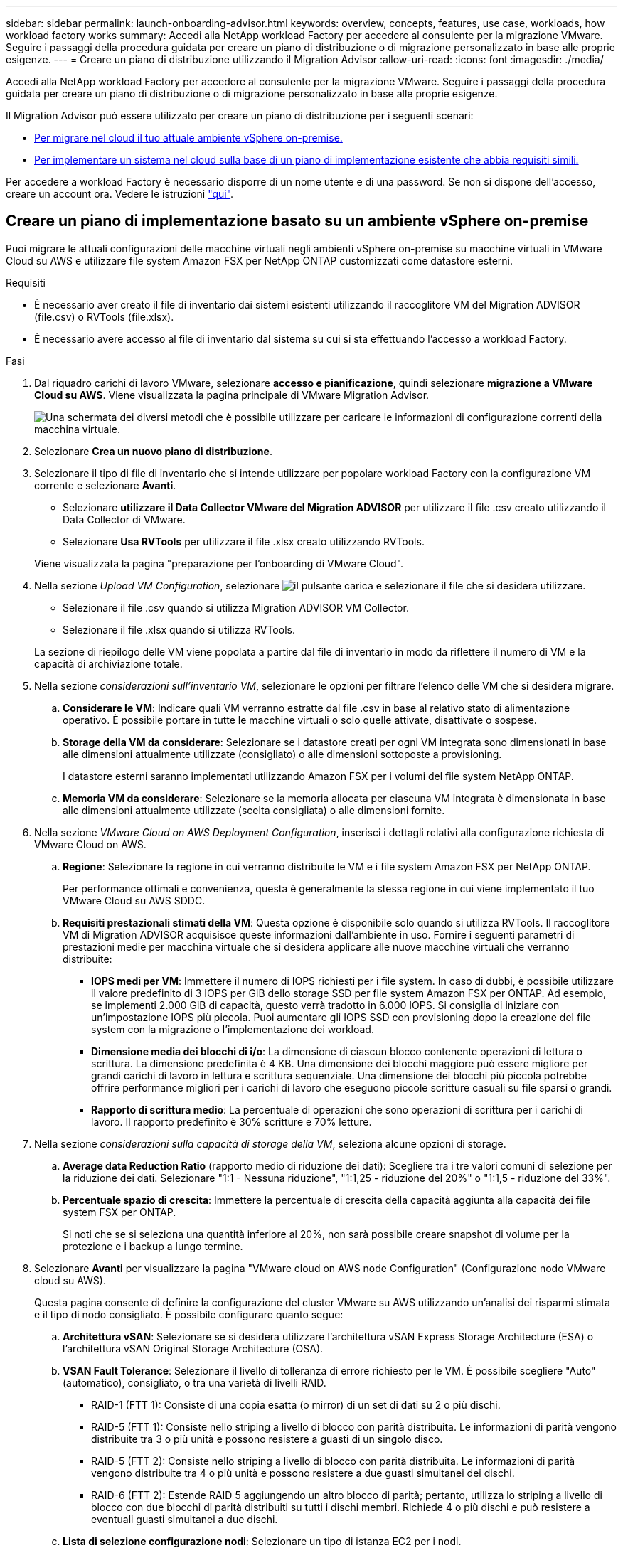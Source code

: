 ---
sidebar: sidebar 
permalink: launch-onboarding-advisor.html 
keywords: overview, concepts, features, use case, workloads, how workload factory works 
summary: Accedi alla NetApp workload Factory per accedere al consulente per la migrazione VMware. Seguire i passaggi della procedura guidata per creare un piano di distribuzione o di migrazione personalizzato in base alle proprie esigenze. 
---
= Creare un piano di distribuzione utilizzando il Migration Advisor
:allow-uri-read: 
:icons: font
:imagesdir: ./media/


[role="lead"]
Accedi alla NetApp workload Factory per accedere al consulente per la migrazione VMware. Seguire i passaggi della procedura guidata per creare un piano di distribuzione o di migrazione personalizzato in base alle proprie esigenze.

Il Migration Advisor può essere utilizzato per creare un piano di distribuzione per i seguenti scenari:

* <<Creare un piano di implementazione basato su un ambiente vSphere on-premise,Per migrare nel cloud il tuo attuale ambiente vSphere on-premise.>>
* <<Creazione di un piano di distribuzione basato su un piano esistente,Per implementare un sistema nel cloud sulla base di un piano di implementazione esistente che abbia requisiti simili.>>


Per accedere a workload Factory è necessario disporre di un nome utente e di una password. Se non si dispone dell'accesso, creare un account ora. Vedere le istruzioni https://docs.netapp.com/us-en/workload-setup-admin/quick-start.html["qui"].



== Creare un piano di implementazione basato su un ambiente vSphere on-premise

Puoi migrare le attuali configurazioni delle macchine virtuali negli ambienti vSphere on-premise su macchine virtuali in VMware Cloud su AWS e utilizzare file system Amazon FSX per NetApp ONTAP customizzati come datastore esterni.

.Requisiti
* È necessario aver creato il file di inventario dai sistemi esistenti utilizzando il raccoglitore VM del Migration ADVISOR (file.csv) o RVTools (file.xlsx).
* È necessario avere accesso al file di inventario dal sistema su cui si sta effettuando l'accesso a workload Factory.


.Fasi
. Dal riquadro carichi di lavoro VMware, selezionare *accesso e pianificazione*, quindi selezionare *migrazione a VMware Cloud su AWS*. Viene visualizzata la pagina principale di VMware Migration Advisor.
+
image:screenshot-choose-method-create.png["Una schermata dei diversi metodi che è possibile utilizzare per caricare le informazioni di configurazione correnti della macchina virtuale."]

. Selezionare *Crea un nuovo piano di distribuzione*.
. Selezionare il tipo di file di inventario che si intende utilizzare per popolare workload Factory con la configurazione VM corrente e selezionare *Avanti*.
+
** Selezionare *utilizzare il Data Collector VMware del Migration ADVISOR* per utilizzare il file .csv creato utilizzando il Data Collector di VMware.
** Selezionare *Usa RVTools* per utilizzare il file .xlsx creato utilizzando RVTools.


+
Viene visualizzata la pagina "preparazione per l'onboarding di VMware Cloud".

. Nella sezione _Upload VM Configuration_, selezionare image:button-upload-file.png["il pulsante carica"] e selezionare il file che si desidera utilizzare.
+
** Selezionare il file .csv quando si utilizza Migration ADVISOR VM Collector.
** Selezionare il file .xlsx quando si utilizza RVTools.


+
La sezione di riepilogo delle VM viene popolata a partire dal file di inventario in modo da riflettere il numero di VM e la capacità di archiviazione totale.

. Nella sezione _considerazioni sull'inventario VM_, selezionare le opzioni per filtrare l'elenco delle VM che si desidera migrare.
+
.. *Considerare le VM*: Indicare quali VM verranno estratte dal file .csv in base al relativo stato di alimentazione operativo. È possibile portare in tutte le macchine virtuali o solo quelle attivate, disattivate o sospese.
.. *Storage della VM da considerare*: Selezionare se i datastore creati per ogni VM integrata sono dimensionati in base alle dimensioni attualmente utilizzate (consigliato) o alle dimensioni sottoposte a provisioning.
+
I datastore esterni saranno implementati utilizzando Amazon FSX per i volumi del file system NetApp ONTAP.

.. *Memoria VM da considerare*: Selezionare se la memoria allocata per ciascuna VM integrata è dimensionata in base alle dimensioni attualmente utilizzate (scelta consigliata) o alle dimensioni fornite.


. Nella sezione _VMware Cloud on AWS Deployment Configuration_, inserisci i dettagli relativi alla configurazione richiesta di VMware Cloud on AWS.
+
.. *Regione*: Selezionare la regione in cui verranno distribuite le VM e i file system Amazon FSX per NetApp ONTAP.
+
Per performance ottimali e convenienza, questa è generalmente la stessa regione in cui viene implementato il tuo VMware Cloud su AWS SDDC.

.. *Requisiti prestazionali stimati della VM*: Questa opzione è disponibile solo quando si utilizza RVTools. Il raccoglitore VM di Migration ADVISOR acquisisce queste informazioni dall'ambiente in uso. Fornire i seguenti parametri di prestazioni medie per macchina virtuale che si desidera applicare alle nuove macchine virtuali che verranno distribuite:
+
*** *IOPS medi per VM*: Immettere il numero di IOPS richiesti per i file system. In caso di dubbi, è possibile utilizzare il valore predefinito di 3 IOPS per GiB dello storage SSD per file system Amazon FSX per ONTAP. Ad esempio, se implementi 2.000 GiB di capacità, questo verrà tradotto in 6.000 IOPS. Si consiglia di iniziare con un'impostazione IOPS più piccola. Puoi aumentare gli IOPS SSD con provisioning dopo la creazione del file system con la migrazione o l'implementazione dei workload.
*** *Dimensione media dei blocchi di i/o*: La dimensione di ciascun blocco contenente operazioni di lettura o scrittura. La dimensione predefinita è 4 KB. Una dimensione dei blocchi maggiore può essere migliore per grandi carichi di lavoro in lettura e scrittura sequenziale. Una dimensione dei blocchi più piccola potrebbe offrire performance migliori per i carichi di lavoro che eseguono piccole scritture casuali su file sparsi o grandi.
*** *Rapporto di scrittura medio*: La percentuale di operazioni che sono operazioni di scrittura per i carichi di lavoro. Il rapporto predefinito è 30% scritture e 70% letture.




. Nella sezione _considerazioni sulla capacità di storage della VM_, seleziona alcune opzioni di storage.
+
.. *Average data Reduction Ratio* (rapporto medio di riduzione dei dati): Scegliere tra i tre valori comuni di selezione per la riduzione dei dati. Selezionare "1:1 - Nessuna riduzione", "1:1,25 - riduzione del 20%" o "1:1,5 - riduzione del 33%".
.. *Percentuale spazio di crescita*: Immettere la percentuale di crescita della capacità aggiunta alla capacità dei file system FSX per ONTAP.
+
Si noti che se si seleziona una quantità inferiore al 20%, non sarà possibile creare snapshot di volume per la protezione e i backup a lungo termine.



. Selezionare *Avanti* per visualizzare la pagina "VMware cloud on AWS node Configuration" (Configurazione nodo VMware cloud su AWS).
+
Questa pagina consente di definire la configurazione del cluster VMware su AWS utilizzando un'analisi dei risparmi stimata e il tipo di nodo consigliato. È possibile configurare quanto segue:

+
.. *Architettura vSAN*: Selezionare se si desidera utilizzare l'architettura vSAN Express Storage Architecture (ESA) o l'architettura vSAN Original Storage Architecture (OSA).
.. *VSAN Fault Tolerance*: Selezionare il livello di tolleranza di errore richiesto per le VM. È possibile scegliere "Auto" (automatico), consigliato, o tra una varietà di livelli RAID.
+
*** RAID-1 (FTT 1): Consiste di una copia esatta (o mirror) di un set di dati su 2 o più dischi.
*** RAID-5 (FTT 1): Consiste nello striping a livello di blocco con parità distribuita. Le informazioni di parità vengono distribuite tra 3 o più unità e possono resistere a guasti di un singolo disco.
*** RAID-5 (FTT 2): Consiste nello striping a livello di blocco con parità distribuita. Le informazioni di parità vengono distribuite tra 4 o più unità e possono resistere a due guasti simultanei dei dischi.
*** RAID-6 (FTT 2): Estende RAID 5 aggiungendo un altro blocco di parità; pertanto, utilizza lo striping a livello di blocco con due blocchi di parità distribuiti su tutti i dischi membri. Richiede 4 o più dischi e può resistere a eventuali guasti simultanei a due dischi.


.. *Lista di selezione configurazione nodi*: Selezionare un tipo di istanza EC2 per i nodi.


. Selezionare *Avanti* e la pagina "Seleziona macchine virtuali" visualizza le macchine virtuali che corrispondono ai criteri forniti nella pagina precedente.
+
.. Nella sezione _Criteri di selezione_, selezionare i criteri per le VM che si intende distribuire:
+
*** In base all'ottimizzazione di costi e performance
*** In base alla capacità di ripristinare facilmente i dati con snapshot locali per scenari di ripristino
*** In base a entrambe le serie di criteri: Il costo più basso pur fornendo buone opzioni di recupero


.. Nella sezione _Virtual Machines_ (macchine virtuali), le macchine virtuali corrispondenti ai criteri specificati nella pagina precedente sono selezionate (selezionate). Seleziona o deseleziona le macchine virtuali se desideri integrare/migrare un numero inferiore o superiore di macchine virtuali in questa pagina.
+
La sezione *distribuzione consigliata* verrà aggiornata se si apportano modifiche. Si noti che selezionando la casella di controllo nella riga di intestazione è possibile selezionare tutte le VM in questa pagina.

.. Selezionare *Avanti*.


. Nella pagina *piano di distribuzione del datastore*, esaminare il numero totale di VM e archivi dati consigliati per la migrazione.
+
.. Selezionare ciascun datastore elencato nella parte superiore della pagina per vedere il provisioning di datastore e macchine virtuali.
+
Nella parte inferiore della pagina sono indicate la macchina virtuale di origine (o più macchine virtuali) per cui verranno forniti i servizi di provisioning di questa nuova macchina virtuale e datastore.

.. Dopo aver compreso come verranno distribuiti i datastore, selezionare *Avanti*.


. Nella pagina *Revisione del piano di distribuzione*, esaminare il costo mensile stimato per tutte le VM che si intende migrare.
+
Nella parte superiore della pagina vengono descritti i costi mensili per tutte le macchine virtuali distribuite e per i file system FSX per ONTAP. È possibile espandere ogni sezione per visualizzare i dettagli relativi alla "configurazione del file system Amazon FSX per ONTAP consigliata", alla "analisi dei costi stimata", alla "configurazione del volume", alle "ipotesi di dimensionamento" e alle "Avvertenze tecniche".

. Una volta soddisfatto del piano di migrazione, hai a disposizione alcune opzioni:
+
** Selezionare *Distribuisci* per distribuire i file system FSX per ONTAP per supportare le VM. link:deploy-fsx-file-system.html["Scopri come implementare un file system FSX per ONTAP"].
** Selezionare *Download plan > VM deployment* per scaricare il piano di migrazione in formato .csv in modo da poterlo utilizzare per creare la nuova infrastruttura dati intelligente basata sul cloud.
** Selezionare *Download plan > Plan report* per scaricare il piano di migrazione in formato .pdf in modo da poter distribuire il piano per la revisione.
** Selezionare *Esporta piano* per salvare il piano di migrazione come modello in formato .json. È possibile importare il piano in un secondo momento per utilizzarlo come modello quando si distribuiscono sistemi con requisiti simili.






== Creazione di un piano di distribuzione basato su un piano esistente

Se si sta pianificando una nuova implementazione simile a un piano di distribuzione esistente utilizzato in passato, è possibile importare tale piano, apportare modifiche e salvarlo come nuovo piano di distribuzione.

.Requisiti
È necessario avere accesso al file .json per il piano di distribuzione esistente dal sistema sul quale si sta effettuando l'accesso a workload Factory.

.Fasi
. Accedere a workload Factory.
. Dal riquadro carichi di lavoro VMware, selezionare *Pianificazione e distribuzione* per visualizzare la pagina principale di VMware Migration Advisor.
+
image:screenshot-choose-method-import.png["Una schermata dei diversi metodi che è possibile utilizzare per caricare le informazioni di configurazione correnti della macchina virtuale."]

. Selezionare *Importa un piano di distribuzione esistente*.
. Selezionare image:button-upload-file.png["il pulsante carica"] e selezionare il file del piano esistente che si desidera importare nel Migration ADVISOR.
. Selezionare *successivo* per visualizzare la pagina Review plan (esamina piano).
. È possibile selezionare *precedente* per accedere alla pagina _prepara per l'onboarding di VMware Cloud_ e alla pagina _Seleziona VM_ per modificare le impostazioni del piano come descritto nella sezione precedente.
. Dopo aver personalizzato il piano in base ai tuoi requisiti, puoi salvare il piano o avviare il processo di implementazione dei datastore su file system FSX per ONTAP.


